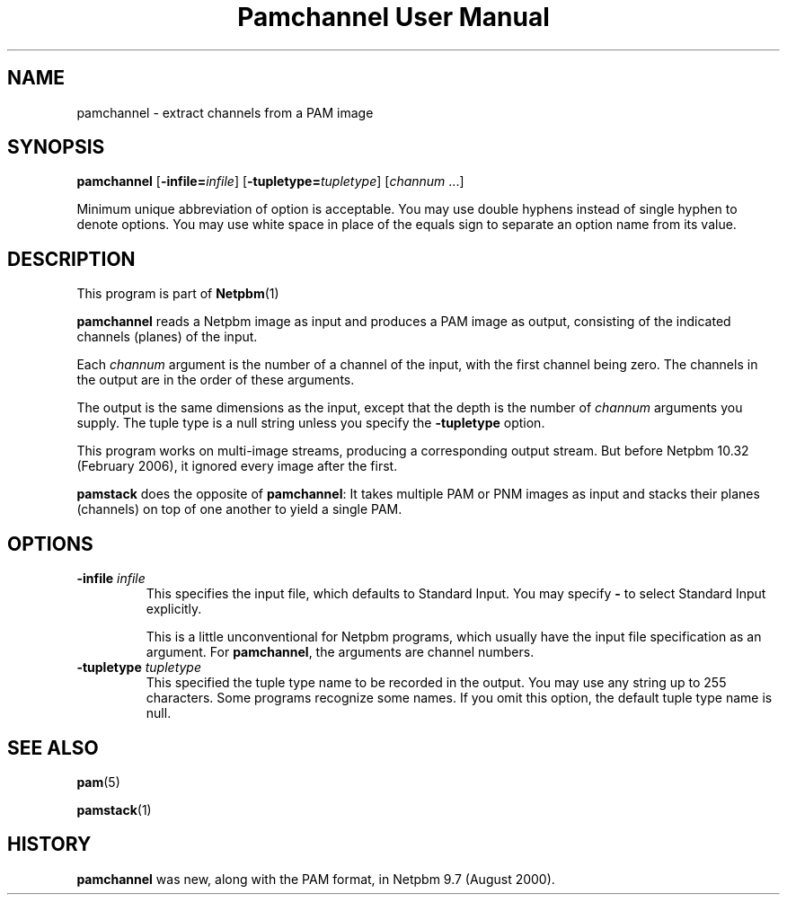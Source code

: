 \
.\" This man page was generated by the Netpbm tool 'makeman' from HTML source.
.\" Do not hand-hack it!  If you have bug fixes or improvements, please find
.\" the corresponding HTML page on the Netpbm website, generate a patch
.\" against that, and send it to the Netpbm maintainer.
.TH "Pamchannel User Manual" 0 "10 January 2006" "netpbm documentation"

.SH NAME

pamchannel - extract channels from a PAM image

.UN synopsis
.SH SYNOPSIS

\fBpamchannel\fP
[\fB-infile=\fP\fIinfile\fP]
[\fB-tupletype=\fP\fItupletype\fP]
[\fIchannum\fP ...]
.PP
Minimum unique abbreviation of option is acceptable.  You may use double
hyphens instead of single hyphen to denote options.  You may use white
space in place of the equals sign to separate an option name from its value.

.UN description
.SH DESCRIPTION
.PP
This program is part of
.BR Netpbm (1)
.
.PP
\fBpamchannel\fP reads a Netpbm image as input and produces a
PAM image as output, consisting of the indicated channels (planes) of
the input.
.PP
Each \fIchannum\fP argument is the number of a channel of the input,
with the first channel being zero.  The channels in the output are in the
order of these arguments.
.PP
The output is the same dimensions as the input, except that the depth
is the number of \fIchannum\fP arguments you supply.  The tuple type
is a null string unless you specify the \fB-tupletype\fP option.
.PP
This program works on multi-image streams, producing a
corresponding output stream.  But before Netpbm 10.32 (February 2006),
it ignored every image after the first.
.PP
\fBpamstack\fP does the opposite of \fBpamchannel\fP:  It takes multiple
PAM or PNM images as input and stacks their planes (channels) on top of
one another to yield a single PAM.

.UN options
.SH OPTIONS



.TP
\fB-infile\fP \fIinfile\fP
This specifies the input file, which defaults to Standard Input.  You
may specify \fB-\fP to select Standard Input explicitly.
.sp
This is a little unconventional for Netpbm programs, which usually 
have the input file specification as an argument.  For \fBpamchannel\fP,
the arguments are channel numbers.

.TP
\fB-tupletype\fP \fItupletype\fP
This specified the tuple type name to be recorded in the output.  You may
use any string up to 255 characters.  Some programs recognize some names.
If you omit this option, the default tuple type name is null.


.UN seealso
.SH SEE ALSO
.BR pam (5)

.BR pamstack (1)


.UN history
.SH HISTORY
.PP
\fBpamchannel\fP was new, along with the PAM format, in Netpbm
9.7 (August 2000).
